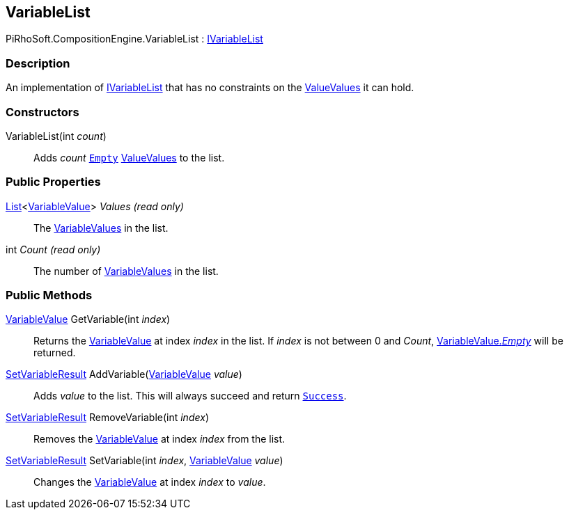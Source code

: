 [#reference/variable-list]

## VariableList

PiRhoSoft.CompositionEngine.VariableList : <<reference/i-variable-list.html,IVariableList>>

### Description

An implementation of <<reference/i-variable-list.html,IVariableList>> that has no constraints on the <<reference/variable-value.html,ValueValues>> it can hold.

### Constructors

VariableList(int _count_)::

Adds _count_ <<reference/variable-type.html,`Empty`>> <<reference/variable-value.html,ValueValues>> to the list.

### Public Properties

https://docs.microsoft.com/en-us/dotnet/api/System.Collections.Generic.List-1[List^]<<<reference/variable-value.html,VariableValue>>> _Values_ _(read only)_::

The <<reference/variable-value.html,VariableValues>> in the list.

int _Count_ _(read only)_::

The number of <<reference/variable-value.html,VariableValues>> in the list.

### Public Methods

<<reference/variable-value.html,VariableValue>> GetVariable(int _index_)::

Returns the <<reference/variable-value.html,VariableValue>> at index _index_ in the list. If _index_ is not between 0 and _Count_, <<reference/variable-value.html,VariableValue._Empty_>> will be returned.

<<reference/set-variable-result.html,SetVariableResult>> AddVariable(<<reference/variable-value.html,VariableValue>> _value_)::

Adds _value_ to the list. This will always succeed and return <<reference/set-variable-result.html,`Success`>>.

<<reference/set-variable-result.html,SetVariableResult>> RemoveVariable(int _index_)::

Removes the <<reference/variable-value.html,VariableValue>> at index _index_ from the list.

<<reference/set-variable-result.html,SetVariableResult>> SetVariable(int _index_, <<reference/variable-value.html,VariableValue>> _value_)::

Changes the <<reference/variable-value.html,VariableValue>> at index _index_ to _value_.